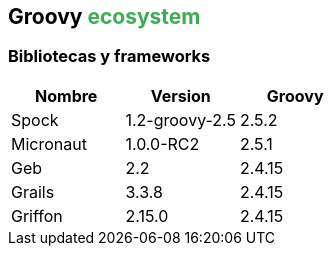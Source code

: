 == Groovy +++<span style="color:#3eac53;font-weight:bold;">ecosystem</span>+++

=== Bibliotecas y frameworks

|===
|Nombre | Version | Groovy

|Spock
|1.2-groovy-2.5
|2.5.2

|Micronaut
|1.0.0-RC2
|2.5.1

|Geb
|2.2
|2.4.15

|Grails
|3.3.8
|2.4.15

|Griffon
|2.15.0
|2.4.15
|===